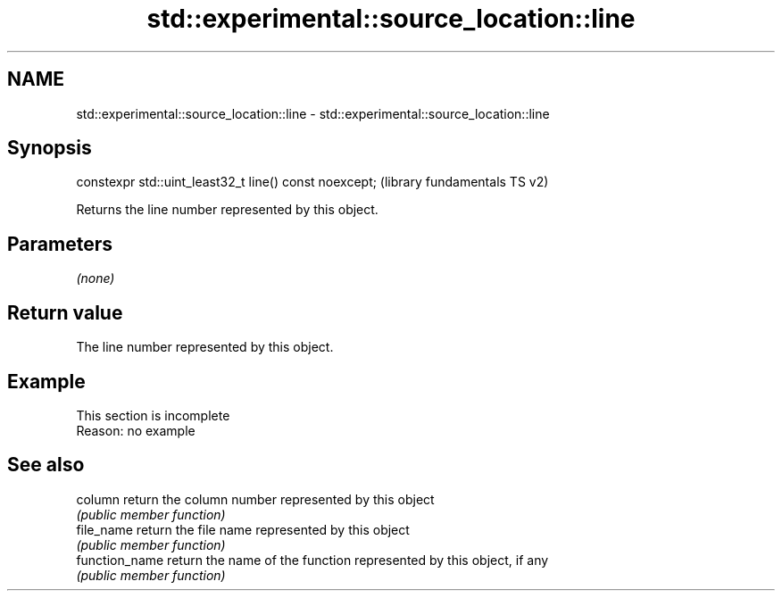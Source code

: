 .TH std::experimental::source_location::line 3 "2020.03.24" "http://cppreference.com" "C++ Standard Libary"
.SH NAME
std::experimental::source_location::line \- std::experimental::source_location::line

.SH Synopsis
   constexpr std::uint_least32_t line() const noexcept;  (library fundamentals TS v2)

   Returns the line number represented by this object.

.SH Parameters

   \fI(none)\fP

.SH Return value

   The line number represented by this object.

.SH Example

    This section is incomplete
    Reason: no example

.SH See also

   column        return the column number represented by this object
                 \fI(public member function)\fP
   file_name     return the file name represented by this object
                 \fI(public member function)\fP
   function_name return the name of the function represented by this object, if any
                 \fI(public member function)\fP
